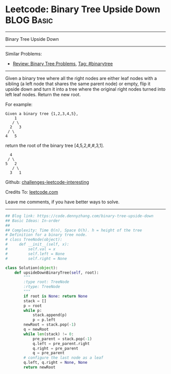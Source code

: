 * Leetcode: Binary Tree Upside Down                                              :BLOG:Basic:
#+STARTUP: showeverything
#+OPTIONS: toc:nil \n:t ^:nil creator:nil d:nil
:PROPERTIES:
:type:     binarytree
:END:
---------------------------------------------------------------------
Binary Tree Upside Down
---------------------------------------------------------------------
Similar Problems:
- [[https://code.dennyzhang.com/review-binarytree][Review: Binary Tree Problems]], [[https://code.dennyzhang.com/tag/binarytree][Tag: #binarytree]]
---------------------------------------------------------------------
Given a binary tree where all the right nodes are either leaf nodes with a sibling (a left node that shares the same parent node) or empty, flip it upside down and turn it into a tree where the original right nodes turned into left leaf nodes. Return the new root.

For example:
#+BEGIN_EXAMPLE
Given a binary tree {1,2,3,4,5},
    1
   / \
  2   3
 / \
4   5
#+END_EXAMPLE

return the root of the binary tree [4,5,2,#,#,3,1].
#+BEGIN_EXAMPLE
   4
  / \
 5   2
    / \
   3   1  
#+END_EXAMPLE

Github: [[https://github.com/DennyZhang/challenges-leetcode-interesting/tree/master/problems/binary-tree-upside-down][challenges-leetcode-interesting]]

Credits To: [[https://leetcode.com/problems/binary-tree-upside-down/description/][leetcode.com]]

Leave me comments, if you have better ways to solve.
---------------------------------------------------------------------

#+BEGIN_SRC python
## Blog link: https://code.dennyzhang.com/binary-tree-upside-down
## Basic Ideas: In-order
##
## Complexity: Time O(n), Space O(h). h = height of the tree
# Definition for a binary tree node.
# class TreeNode(object):
#     def __init__(self, x):
#         self.val = x
#         self.left = None
#         self.right = None

class Solution(object):
    def upsideDownBinaryTree(self, root):
        """
        :type root: TreeNode
        :rtype: TreeNode
        """
        if root is None: return None
        stack = []
        p = root
        while p:
            stack.append(p)
            p = p.left
        newRoot = stack.pop(-1)
        q = newRoot
        while len(stack) != 0:
            pre_parent = stack.pop(-1)
            q.left = pre_parent.right
            q.right = pre_parent
            q = pre_parent
        # configure the last node as a leaf
        q.left, q.right = None, None
        return newRoot
#+END_SRC

#+BEGIN_HTML
<div style="overflow: hidden;">
<div style="float: left; padding: 5px"> <a href="https://www.linkedin.com/in/dennyzhang001"><img src="https://www.dennyzhang.com/wp-content/uploads/sns/linkedin.png" alt="linkedin" /></a></div>
<div style="float: left; padding: 5px"><a href="https://github.com/DennyZhang"><img src="https://www.dennyzhang.com/wp-content/uploads/sns/github.png" alt="github" /></a></div>
<div style="float: left; padding: 5px"><a href="https://www.dennyzhang.com/slack" target="_blank" rel="nofollow"><img src="http://slack.dennyzhang.com/badge.svg" alt="slack"/></a></div>
</div>
#+END_HTML

